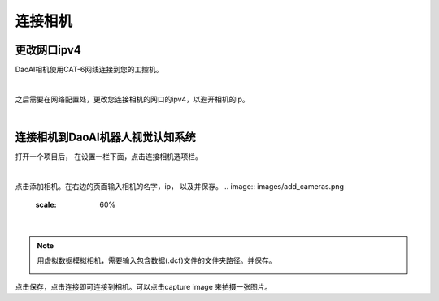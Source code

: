 连接相机
===========

更改网口ipv4
---------------

DaoAI相机使用CAT-6网线连接到您的工控机。

.. image:: images/connect_camera.png

|

之后需要在网络配置处，更改您连接相机的网口的ipv4，以避开相机的ip。

.. image:: images/change_ip.png

|

连接相机到DaoAI机器人视觉认知系统
--------------------------------

打开一个项目后， 在设置一栏下面，点击连接相机选项栏。


.. image:: images/connect_cameras.png
    :scale: 60%

|

点击添加相机。在右边的页面输入相机的名字，ip， 以及并保存。
.. image:: images/add_cameras.png
    :scale: 60%

|

.. note::
    用虚拟数据模拟相机，需要输入包含数据(.dcf)文件的文件夹路径。并保存。
    
    .. image:: images/virtual_camera.png
        :scale: 60%

点击保存，点击连接即可连接到相机。可以点击capture image 来拍摄一张图片。

.. tips::
    如果无法连接，或者Capture image 失败，请检查相机ip, 或者虚拟相机路径是否正确。